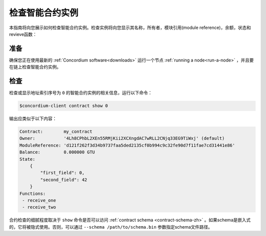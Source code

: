 
.. _inspect-instance-zh:

=================================
检查智能合约实例
=================================

本指南将向您展示如何检查智能合约实例。检查实例将向您显示其名称，所有者，模块引用(module reference)，余额，状态和revieve函数：

准备
===========

确保您正在使用最新的 :ref:`Concordium software<downloads>` 运行一个节点 :ref:`running a node<run-a-node>` ，并且要在链上检查智能合约实例。

.. 另::
   有关如何部署智能合约模块，请参见：:ref:`deploy-module-zh` 和
   如何创建实例: :ref:`initialize-contract-zh` .

检查
==========

检查或显示地址索引序号为 ``0`` 的智能合约实例的相关信息，运行以下命令：

.. code-block:: console

   $concordium-client contract show 0

输出应类似于以下内容：

.. code-block:: console

   Contract:        my_contract
   Owner:           '4Lh8CPhbL2XEn55RMjKii2XCXngdAC7wRLL2CNjq33EG9TiWxj' (default)
   ModuleReference: 'd121f262f3d34b9737faa5ded2135cf0b994c9c32fe90d7f11fae7cd31441e86'
   Balance:         0.000000 GTU
   State:
       {
           "first_field": 0,
           "second_field": 42
       }
   Functions:
    - receive_one
    - receive_two

.. 另::
   有关合约实例地址的更多信息，请参阅 :ref:`references-on-chain` 。


合约检查的细腻程度取决于 ``show`` 命令是否可以访问 :ref:`contract schema <contract-schema-zh>` 。如果schema是嵌入式的，它将被隐式使用。否则，可以通过 ``--schema /path/to/schema.bin``  参数指定schema文件路径。

.. 注意::

   使用 ``--schema`` 参数提供的schema文件将优先于嵌入式schema。

.. 另参阅::
   :ref:`Read more about why and how to use smart contract schemas <contract-schema-zh>` .
